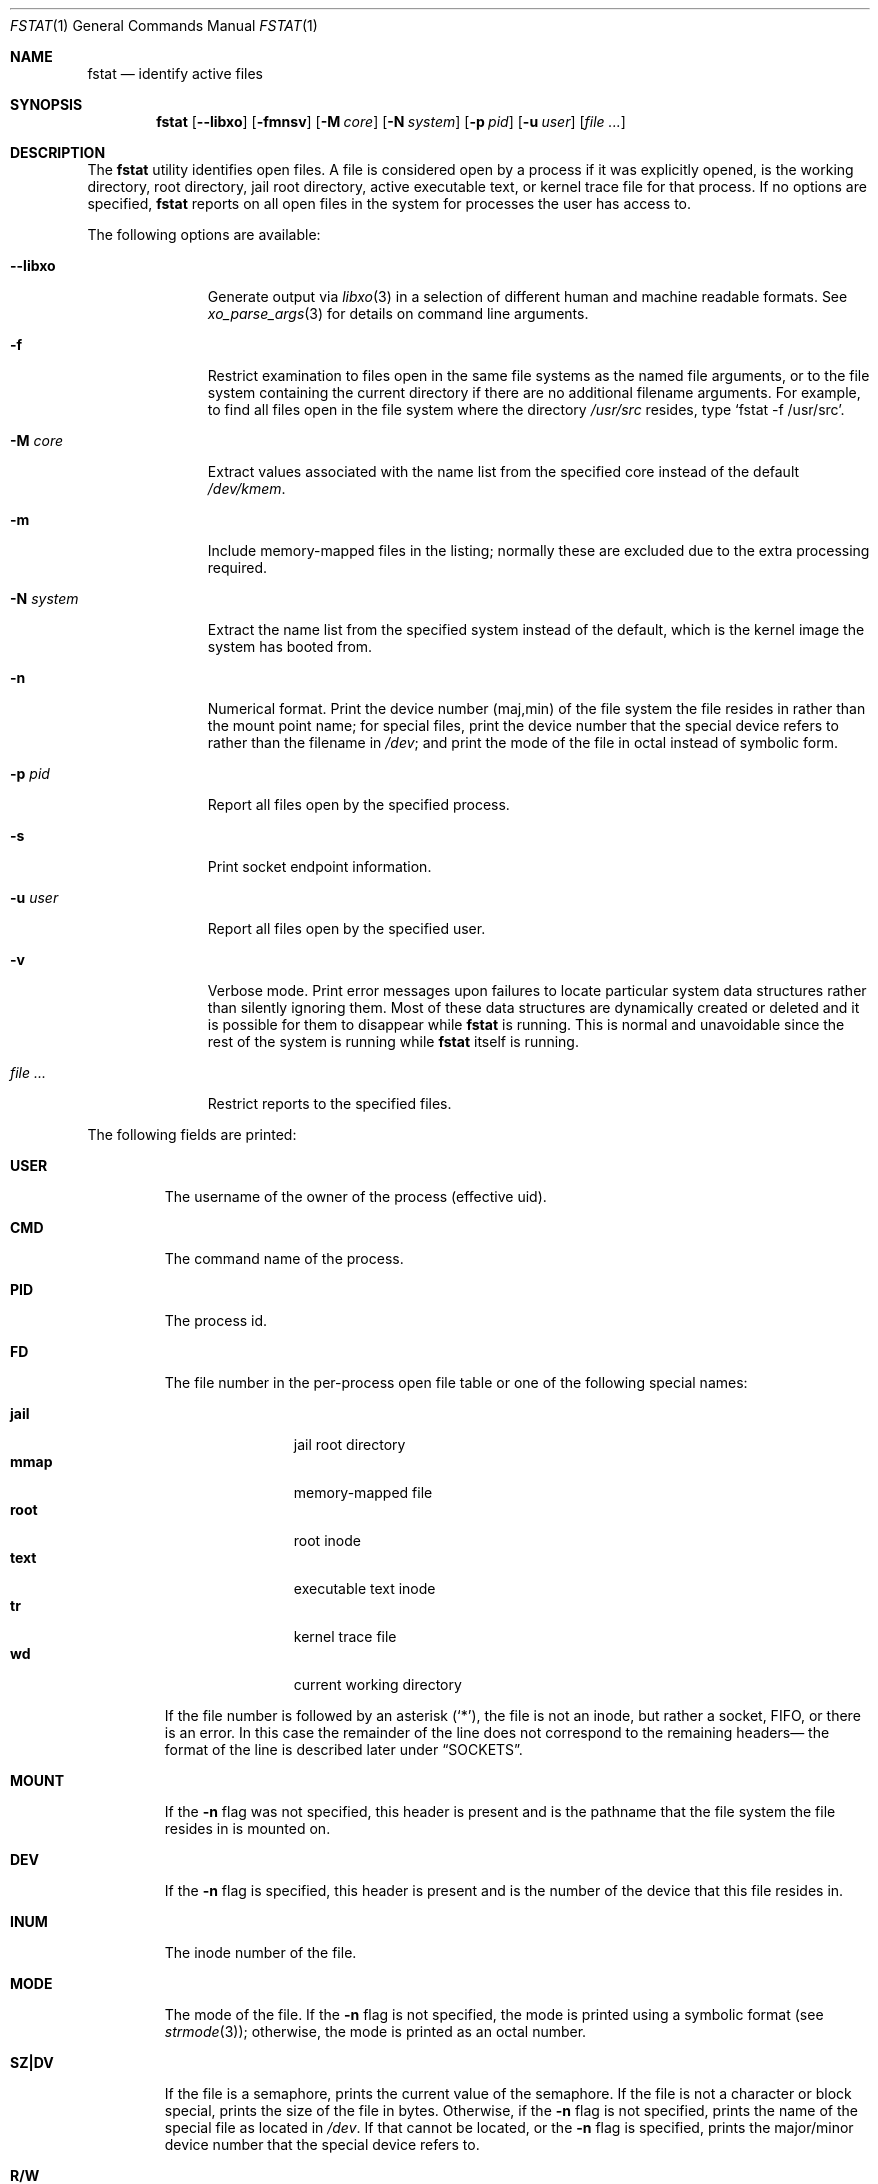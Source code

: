 .\" Copyright (c) 1987, 1991, 1993
.\"	The Regents of the University of California.  All rights reserved.
.\"
.\" Redistribution and use in source and binary forms, with or without
.\" modification, are permitted provided that the following conditions
.\" are met:
.\" 1. Redistributions of source code must retain the above copyright
.\"    notice, this list of conditions and the following disclaimer.
.\" 2. Redistributions in binary form must reproduce the above copyright
.\"    notice, this list of conditions and the following disclaimer in the
.\"    documentation and/or other materials provided with the distribution.
.\" 3. Neither the name of the University nor the names of its contributors
.\"    may be used to endorse or promote products derived from this software
.\"    without specific prior written permission.
.\"
.\" THIS SOFTWARE IS PROVIDED BY THE REGENTS AND CONTRIBUTORS ``AS IS'' AND
.\" ANY EXPRESS OR IMPLIED WARRANTIES, INCLUDING, BUT NOT LIMITED TO, THE
.\" IMPLIED WARRANTIES OF MERCHANTABILITY AND FITNESS FOR A PARTICULAR PURPOSE
.\" ARE DISCLAIMED.  IN NO EVENT SHALL THE REGENTS OR CONTRIBUTORS BE LIABLE
.\" FOR ANY DIRECT, INDIRECT, INCIDENTAL, SPECIAL, EXEMPLARY, OR CONSEQUENTIAL
.\" DAMAGES (INCLUDING, BUT NOT LIMITED TO, PROCUREMENT OF SUBSTITUTE GOODS
.\" OR SERVICES; LOSS OF USE, DATA, OR PROFITS; OR BUSINESS INTERRUPTION)
.\" HOWEVER CAUSED AND ON ANY THEORY OF LIABILITY, WHETHER IN CONTRACT, STRICT
.\" LIABILITY, OR TORT (INCLUDING NEGLIGENCE OR OTHERWISE) ARISING IN ANY WAY
.\" OUT OF THE USE OF THIS SOFTWARE, EVEN IF ADVISED OF THE POSSIBILITY OF
.\" SUCH DAMAGE.
.\"
.Dd June 3, 2025
.Dt FSTAT 1
.Os
.Sh NAME
.Nm fstat
.Nd identify active files
.Sh SYNOPSIS
.Nm
.Op Fl -libxo
.Op Fl fmnsv
.Op Fl M Ar core
.Op Fl N Ar system
.Op Fl p Ar pid
.Op Fl u Ar user
.Op Ar
.Sh DESCRIPTION
The
.Nm
utility identifies open files.
A file is considered open by a process if it was explicitly opened,
is the working directory, root directory, jail root directory,
active executable text, or kernel trace file for that process.
If no options are specified,
.Nm
reports on all open files in the system for processes the user has access to.
.Pp
The following options are available:
.Bl -tag -width "-N system"
.It Fl -libxo
Generate output via
.Xr libxo 3
in a selection of different human and machine readable formats.
See
.Xr xo_parse_args 3
for details on command line arguments.
.It Fl f
Restrict examination to files open in the same file systems as
the named file arguments, or to the file system containing the
current directory if there are no additional filename arguments.
For example, to find all files open in the file system where the
directory
.Pa /usr/src
resides, type
.Ql fstat -f /usr/src .
.It Fl M Ar core
Extract values associated with the name list from the specified core
instead of the default
.Pa /dev/kmem .
.It Fl m
Include memory-mapped files in the listing; normally these are excluded
due to the extra processing required.
.It Fl N Ar system
Extract the name list from the specified system instead of the default,
which is the kernel image the system has booted from.
.It Fl n
Numerical format.
Print the device number (maj,min) of the file system
the file resides in rather than the mount point name; for special
files, print the
device number that the special device refers to rather than the filename
in
.Pa /dev ;
and print the mode of the file in octal instead of symbolic form.
.It Fl p Ar pid
Report all files open by the specified process.
.It Fl s
Print socket endpoint information.
.It Fl u Ar user
Report all files open by the specified user.
.It Fl v
Verbose mode.
Print error messages upon failures to locate particular
system data structures rather than silently ignoring them.
Most of
these data structures are dynamically created or deleted and it is
possible for them to disappear while
.Nm
is running.
This
is normal and unavoidable since the rest of the system is running while
.Nm
itself is running.
.It Ar
Restrict reports to the specified files.
.El
.Pp
The following fields are printed:
.Bl -tag -width MOUNT
.It Sy USER
The username of the owner of the process (effective uid).
.It Sy CMD
The command name of the process.
.It Sy PID
The process id.
.It Sy FD
The file number in the per-process open file table or one of the following
special names:
.Pp
.Bl -tag -width jail -offset indent -compact
.It Sy jail
jail root directory
.It Sy mmap
memory-mapped file
.It Sy root
root inode
.It Sy text
executable text inode
.It Sy tr
kernel trace file
.It Sy wd
current working directory
.El
.Pp
If the file number is followed by an asterisk
.Pq Ql * ,
the file is
not an inode, but rather a socket, FIFO, or there is an error.
In this case the remainder of the line does not
correspond to the remaining headers\(em the format of the line
is described later under
.Sx SOCKETS .
.It Sy MOUNT
If the
.Fl n
flag was not specified, this header is present and is the
pathname that the file system the file resides in is mounted on.
.It Sy DEV
If the
.Fl n
flag is specified, this header is present and is the
number of the device that this file resides in.
.It Sy INUM
The inode number of the file.
.It Sy MODE
The mode of the file.
If the
.Fl n
flag is not specified, the mode is printed
using a symbolic format (see
.Xr strmode 3 ) ;
otherwise, the mode is printed
as an octal number.
.It Sy SZ\&|DV
If the file is a semaphore,
prints the current value of the semaphore.
If the file is not a character or block special, prints the size of
the file in bytes.
Otherwise, if the
.Fl n
flag is not specified, prints
the name of the special file as located in
.Pa /dev .
If that cannot be
located, or the
.Fl n
flag is specified, prints the major/minor device
number that the special device refers to.
.It Sy R/W
This column describes the access mode that the file allows.
The letter
.Ql r
indicates open for reading;
the letter
.Ql w
indicates open for writing.
This field is useful when trying to find the processes that are
preventing a file system from being down graded to read-only.
.It Sy NAME
If filename arguments are specified and the
.Fl f
flag is not, then
this field is present and is the name associated with the given file.
Normally the name cannot be determined since there is no mapping
from an open file back to the directory entry that was used to open
that file.
Also, since different directory entries may reference
the same file (via
.Xr ln 1 ) ,
the name printed may not be the actual
name that the process originally used to open that file.
.El
.Sh SOCKETS
The formatting of open sockets depends on the protocol domain.
In all cases the first field is the domain name, the second field
is the socket type (stream, dgram, etc.), and the third is the socket
flags field (in hex).
The remaining fields are protocol dependent.
For TCP, it is the address of the tcpcb, and for UDP, the inpcb (socket pcb).
For UNIX-domain sockets, its the address of the socket pcb and the address
of the connected pcb (if connected).
Otherwise the protocol number and address of the socket itself are printed.
.Pp
For example, the addresses mentioned above are the addresses which the
.Ql netstat -A
command would print for TCP, UDP, and UNIX-domain.
Note that since pipes are implemented using sockets, a pipe appears as a
connected UNIX-domain stream socket.
A unidirectional UNIX-domain socket indicates the direction of flow with
an arrow
.Po Ql <-
or
.Ql ->
.Pc ,
and a full duplex socket shows a double arrow
.Pq Ql <-> .
.Pp
When the
.Fl s
flag is used, socket endpoint information is shown after the address of the
socket.
For internet sockets the local and remote addresses are shown, separated with
a double arrow
.Pq Ql <-> .
For UNIX/local sockets either the local or remote address is shown, depending
on which one is available.
.Sh EXIT STATUS
.Ex -std
.Sh EXAMPLES
Show all open files except those opened by
.Nm
itself:
.Bd -literal -offset indent
$ fstat | awk '$2 != "fstat"'
USER     CMD          PID   FD MOUNT      INUM MODE         SZ|DV R/W
alice  bash         469 text /usr/local 143355 -rwxr-xr-x  1166448  r
alice  bash         469 ctty /dev        346 crw--w----  pts/81 rw
\&...
.Ed
.Pp
Report all files opened by the current shell in the same file system as
.Pa /usr/local
including memory-mapped files:
.Bd -literal -offset indent
$ fstat -m -p $$ -f /usr/local
USER     CMD          PID   FD MOUNT      INUM MODE         SZ|DV R/W
bob  bash         469 text /usr/local 143355 -rwxr-xr-x  1166448  r
bob  bash         469 mmap /usr/local 143355 -rwxr-xr-x  1166448  r
\&...
.Ed
.Pp
Requesting information about a file that is not opened results in just a
header line instead of an error:
.Bd -literal -offset indent
$ fstat /etc/rc.conf
USER     CMD          PID   FD MOUNT      INUM MODE         SZ|DV R/W NAME
.Ed
.Pp
All parameters after
.Fl f
will be interpreted as files, so the following will not work as expected:
.Bd -literal -offset indent
$ fstat -f /usr/local -m -p $$
fstat: -m: No such file or directory
fstat: -p: No such file or directory
fstat: 469: No such file or directory
\&...
.Ed
.Pp
Show number of pipes opened by firefox processes:
.Bd -literal -offset indent
$ fstat | awk '$2=="firefox" && $5=="pipe"' | wc -l
.Ed
.Pp
Show processes belonging to user
.Dq bob
whose standard error descriptor is opened in ttyv0:
.Bd -literal -offset indent
$ fstat -u bob | awk '$4 == 2 && $8 == "ttyv0"'
bob  firefox    77842    2 /dev        103 crw-------   ttyv0 rw
bob  xinit       1194    2 /dev        103 crw-------   ttyv0 rw
\&...
.Ed
.Pp
Show opened TCP sockets.
This output resembles the one produced by
.Ql netstat -A -p tcp
:
.Bd -literal -offset indent
$ fstat | awk '$7 == "tcp"'
alice  firefox    77991   32* internet stream tcp fffff800b7f147a0
alice  firefox    77991  137* internet stream tcp fffff800b7f12b70
\&...
.Ed
.Pp
Show a list of processes with files opened in the current directory
mimicking the output of
.Xr fuser 1
:
.Bd -literal -offset indent
$ fstat . | awk 'NR > 1 {printf "%d%s(%s) ", $3, $4, $1;}'
2133wd(alice) 2132wd(alice) 1991wd(alice)
.Ed
.Pp
Create a list of processes sorted by number of opened files in descending order:
.Bd -literal -offset indent
$ fstat | awk 'NR > 1 {print $2;}' | sort | uniq -c | sort -r
 728 firefox
  23 bash
  14 sort
   8 fstat
   7 awk
.Ed
.Sh SEE ALSO
.Xr fuser 1 ,
.Xr netstat 1 ,
.Xr nfsstat 1 ,
.Xr procstat 1 ,
.Xr ps 1 ,
.Xr sockstat 1 ,
.Xr systat 1 ,
.Xr libxo 3 ,
.Xr xo_parse_args 3 ,
.Xr tcp 4 ,
.Xr unix 4 ,
.Xr iostat 8 ,
.Xr pstat 8 ,
.Xr vmstat 8
.Sh HISTORY
The
.Nm
command appeared in
.Bx 4.3 tahoe .
.Sh BUGS
Since
.Nm
takes a snapshot of the system, it is only correct for a very short period
of time.
